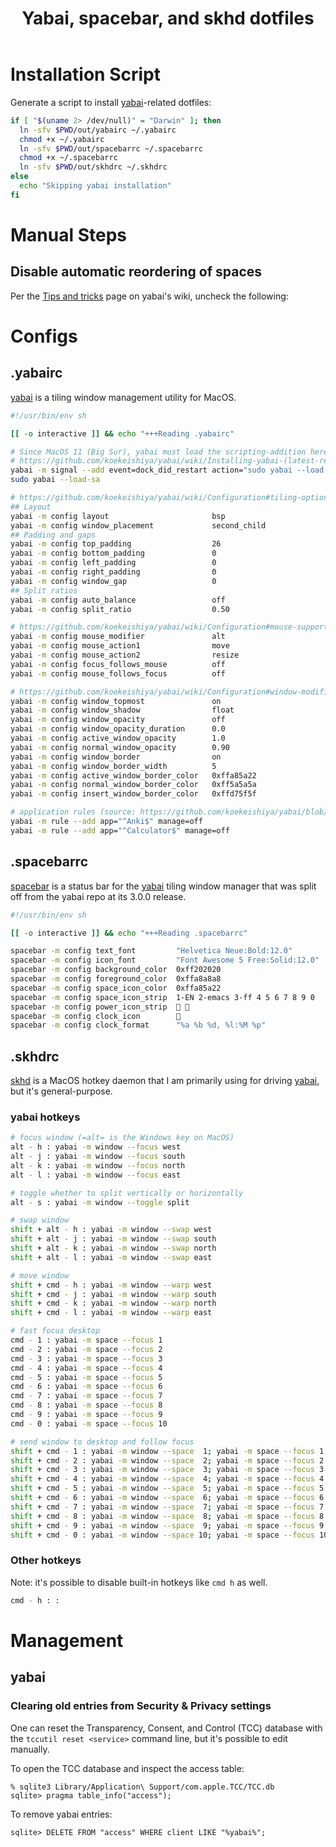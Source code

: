 #+TITLE: Yabai, spacebar, and skhd dotfiles
#+STARTUP: content

* Installation Script
:PROPERTIES:
:CUSTOM_ID: introduction
:END:
Generate a script to install [[https://github.com/koekeishiya/yabai][yabai]]-related dotfiles:

#+BEGIN_SRC sh :tangle sh/install-yabai.sh
if [ "$(uname 2> /dev/null)" = "Darwin" ]; then
  ln -sfv $PWD/out/yabairc ~/.yabairc
  chmod +x ~/.yabairc
  ln -sfv $PWD/out/spacebarrc ~/.spacebarrc
  chmod +x ~/.spacebarrc
  ln -sfv $PWD/out/skhdrc ~/.skhdrc
else
  echo "Skipping yabai installation"
fi
#+END_SRC

* Manual Steps
** Disable automatic reordering of spaces
Per the [[https://github.com/koekeishiya/yabai/wiki/Tips-and-tricks#fix-spaces-reordering-automatically][Tips and tricks]] page on yabai's wiki, uncheck the following:

[[file:images/yabai-setting-do-not-reorder-spaces.png]]

* Configs
** .yabairc
:PROPERTIES:
:CUSTOM_ID: yabairc
:END:
[[https://github.com/koekeishiya/yabai][yabai]] is a tiling window management utility for MacOS.

#+BEGIN_SRC sh :tangle out/yabairc
#!/usr/bin/env sh

[[ -o interactive ]] && echo "+++Reading .yabairc"

# Since MacOS 11 (Big Sur), yabai must load the scripting-addition here. This required allowing this command in /etc/sudoers first.
# https://github.com/koekeishiya/yabai/wiki/Installing-yabai-(latest-release)#macos-big-sur---automatically-load-scripting-addition-on-startup
yabai -m signal --add event=dock_did_restart action="sudo yabai --load-sa"
sudo yabai --load-sa

# https://github.com/koekeishiya/yabai/wiki/Configuration#tiling-options
## Layout
yabai -m config layout                       bsp
yabai -m config window_placement             second_child
## Padding and gaps
yabai -m config top_padding                  26
yabai -m config bottom_padding               0
yabai -m config left_padding                 0
yabai -m config right_padding                0
yabai -m config window_gap                   0
## Split ratios
yabai -m config auto_balance                 off
yabai -m config split_ratio                  0.50

# https://github.com/koekeishiya/yabai/wiki/Configuration#mouse-support
yabai -m config mouse_modifier               alt
yabai -m config mouse_action1                move
yabai -m config mouse_action2                resize
yabai -m config focus_follows_mouse          off
yabai -m config mouse_follows_focus          off

# https://github.com/koekeishiya/yabai/wiki/Configuration#window-modifications
yabai -m config window_topmost               on
yabai -m config window_shadow                float
yabai -m config window_opacity               off
yabai -m config window_opacity_duration      0.0
yabai -m config active_window_opacity        1.0
yabai -m config normal_window_opacity        0.90
yabai -m config window_border                on
yabai -m config window_border_width          5
yabai -m config active_window_border_color   0xffa85a22
yabai -m config normal_window_border_color   0xff5a5a5a
yabai -m config insert_window_border_color   0xffd75f5f

# application rules (source: https://github.com/koekeishiya/yabai/blob/master/doc/yabai.asciidoc#rule)
yabai -m rule --add app="^Anki$" manage=off
yabai -m rule --add app="^Calculator$" manage=off
#+END_SRC

** .spacebarrc
:PROPERTIES:
:CUSTOM_ID: spacebarrc
:END:
[[https://github.com/somdoron/spacebar][spacebar]] is a status bar for the [[https://github.com/koekeishiya/yabai][yabai]] tiling window manager that was split off
from the yabai repo at its 3.0.0 release.

#+BEGIN_SRC sh :tangle out/spacebarrc
#!/usr/bin/env sh

[[ -o interactive ]] && echo "+++Reading .spacebarrc"

spacebar -m config text_font         "Helvetica Neue:Bold:12.0"
spacebar -m config icon_font         "Font Awesome 5 Free:Solid:12.0"
spacebar -m config background_color  0xff202020
spacebar -m config foreground_color  0xffa8a8a8
spacebar -m config space_icon_color  0xffa85a22
spacebar -m config space_icon_strip  1-EN 2-emacs 3-ff 4 5 6 7 8 9 0
spacebar -m config power_icon_strip   
spacebar -m config clock_icon        
spacebar -m config clock_format      "%a %b %d, %l:%M %p"
#+END_SRC
** .skhdrc
:PROPERTIES:
:CUSTOM_ID: skhdrc
:END:
[[https://github.com/koekeishiya/skhd][skhd]] is a MacOS hotkey daemon that I am primarily using for driving [[https://github.com/koekeishiya/yabai][yabai]],
but it's general-purpose.

*** yabai hotkeys
#+BEGIN_SRC sh :tangle out/skhdrc
# focus window (=alt= is the Windows key on MacOS)
alt - h : yabai -m window --focus west
alt - j : yabai -m window --focus south
alt - k : yabai -m window --focus north
alt - l : yabai -m window --focus east

# toggle whether to split vertically or horizontally
alt - s : yabai -m window --toggle split

# swap window
shift + alt - h : yabai -m window --swap west
shift + alt - j : yabai -m window --swap south
shift + alt - k : yabai -m window --swap north
shift + alt - l : yabai -m window --swap east

# move window
shift + cmd - h : yabai -m window --warp west
shift + cmd - j : yabai -m window --warp south
shift + cmd - k : yabai -m window --warp north
shift + cmd - l : yabai -m window --warp east

# fast focus desktop
cmd - 1 : yabai -m space --focus 1
cmd - 2 : yabai -m space --focus 2
cmd - 3 : yabai -m space --focus 3
cmd - 4 : yabai -m space --focus 4
cmd - 5 : yabai -m space --focus 5
cmd - 6 : yabai -m space --focus 6
cmd - 7 : yabai -m space --focus 7
cmd - 8 : yabai -m space --focus 8
cmd - 9 : yabai -m space --focus 9
cmd - 0 : yabai -m space --focus 10

# send window to desktop and follow focus
shift + cmd - 1 : yabai -m window --space  1; yabai -m space --focus 1
shift + cmd - 2 : yabai -m window --space  2; yabai -m space --focus 2
shift + cmd - 3 : yabai -m window --space  3; yabai -m space --focus 3
shift + cmd - 4 : yabai -m window --space  4; yabai -m space --focus 4
shift + cmd - 5 : yabai -m window --space  5; yabai -m space --focus 5
shift + cmd - 6 : yabai -m window --space  6; yabai -m space --focus 6
shift + cmd - 7 : yabai -m window --space  7; yabai -m space --focus 7
shift + cmd - 8 : yabai -m window --space  8; yabai -m space --focus 8
shift + cmd - 9 : yabai -m window --space  9; yabai -m space --focus 9
shift + cmd - 0 : yabai -m window --space 10; yabai -m space --focus 10
#+END_SRC

*** Other hotkeys
Note: it's possible to disable built-in hotkeys like =cmd h= as well.

#+BEGIN_SRC sh :tangle out/skhdrc
cmd - h : :
#+END_SRC

* Management
** yabai
*** Clearing old entries from Security & Privacy settings
One can reset the Transparency, Consent, and Control (TCC) database with the
=tccutil reset <service>= command line, but it's possible to edit manually.

To open the TCC database and inspect the access table:
#+BEGIN_SRC
% sqlite3 Library/Application\ Support/com.apple.TCC/TCC.db
sqlite> pragma table_info("access");
#+END_SRC

To remove yabai entries:
#+BEGIN_SRC
sqlite> DELETE FROM "access" WHERE client LIKE "%yabai%";
#+END_SRC
